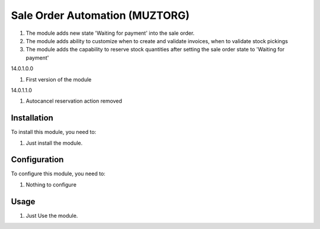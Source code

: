 ===============================
Sale Order Automation (MUZTORG)
===============================

#. The module adds new state 'Waiting for payment' into the sale order.
#. The module adds ability to customize when to create and validate invoices, when to validate stock pickings
#. The module adds the capability to reserve stock quantities after setting the sale order state to 'Waiting for payment'

14.0.1.0.0

#. First version of the module

14.0.1.1.0

#. Autocancel reservation action removed

Installation
============

To install this module, you need to:

#. Just install the module.

Configuration
=============

To configure this module, you need to:

#. Nothing to configure

Usage
=====

#. Just Use the module.
